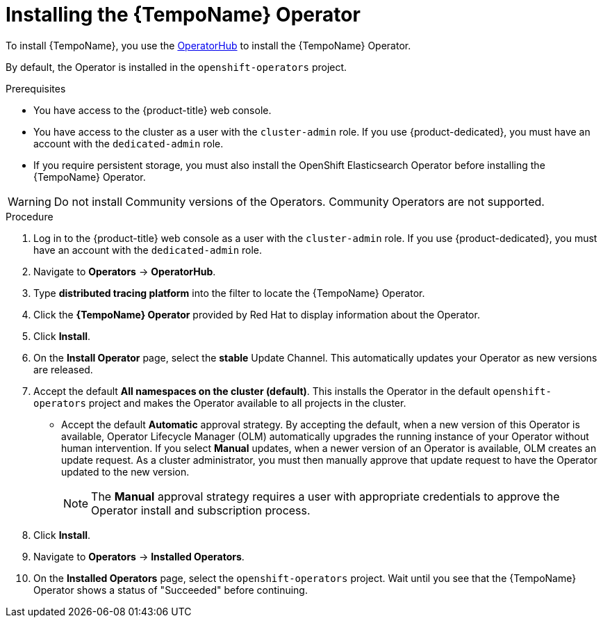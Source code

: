 // Module included in the following assemblies:
//
//* distr_tracing_tempo/distr-tracing-tempo-installing.adoc

:_content-type: PROCEDURE
[id="distr-tracing-tempo-install-operator_{context}"]
= Installing the {TempoName} Operator

To install {TempoName}, you use the link:https://operatorhub.io/[OperatorHub] to install the {TempoName} Operator.

By default, the Operator is installed in the `openshift-operators` project.

.Prerequisites
* You have access to the {product-title} web console.
* You have access to the cluster as a user with the `cluster-admin` role. If you use {product-dedicated}, you must have an account with the `dedicated-admin` role.
* If you require persistent storage, you must also install the OpenShift Elasticsearch Operator before installing the {TempoName} Operator.

[WARNING]
====
Do not install Community versions of the Operators. Community Operators are not supported.
====

.Procedure

. Log in to the {product-title} web console as a user with the `cluster-admin` role. If you use {product-dedicated}, you must have an account with the `dedicated-admin` role.

. Navigate to *Operators* -> *OperatorHub*.

. Type *distributed tracing platform* into the filter to locate the {TempoName} Operator.

. Click the *{TempoName} Operator* provided by Red Hat to display information about the Operator.

. Click *Install*.

. On the *Install Operator* page, select the *stable* Update Channel. This automatically updates your Operator as new versions are released.
//If you select a maintenance channel, for example, *Stable*, you will receive bug fixes and security patches for the length of the support cycle for that version.

. Accept the default *All namespaces on the cluster (default)*. This installs the Operator in the default `openshift-operators` project and makes the Operator available to all projects in the cluster.

* Accept the default *Automatic* approval strategy. By accepting the default, when a new version of this Operator is available, Operator Lifecycle Manager (OLM) automatically upgrades the running instance of your Operator without human intervention. If you select *Manual* updates, when a newer version of an Operator is available, OLM creates an update request. As a cluster administrator, you must then manually approve that update request to have the Operator updated to the new version.
+
[NOTE]
====
The *Manual* approval strategy requires a user with appropriate credentials to approve the Operator install and subscription process.
====
+

. Click *Install*.

. Navigate to *Operators* -> *Installed Operators*.

. On the *Installed Operators* page, select the `openshift-operators` project. Wait until you see that the {TempoName} Operator shows a status of "Succeeded" before continuing.
